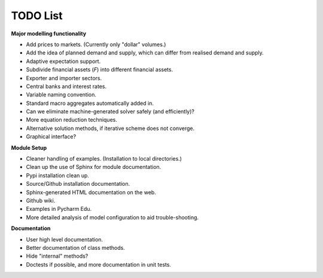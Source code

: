 TODO List
=========

**Major modelling functionality**

- Add prices to markets. (Currently only "dollar" volumes.)
- Add the idea of planned demand and supply, which can differ from realised demand and supply.
- Adaptive expectation support.
- Subdivide financial assets (*F*) into different financial assets.
- Exporter and importer sectors.
- Central banks and interest rates.
- Variable naming convention.
- Standard macro aggregates automatically added in.
- Can we eliminate machine-generated solver safely (and efficiently)?
- More equation reduction techniques.
- Alternative solution methods, if iterative scheme does not converge.
- Graphical interface?

**Module Setup**

- Cleaner handling of examples. (Installation to local directories.)
- Clean up the use of Sphinx for module documentation.
- Pypi installation clean up.
- Source/Github installation documentation.
- Sphinx-generated HTML documentation on the web.
- Github wiki.
- Examples in Pycharm Edu.
- More detailed analysis of model configuration to aid trouble-shooting.

**Documentation**

- User high level documentation.
- Better documentation of class methods.
- Hide "internal" methods?
- Doctests if possible, and more documentation in unit tests.
